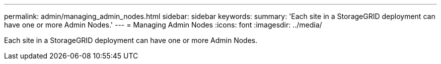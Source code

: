 ---
permalink: admin/managing_admin_nodes.html
sidebar: sidebar
keywords: 
summary: 'Each site in a StorageGRID deployment can have one or more Admin Nodes.'
---
= Managing Admin Nodes
:icons: font
:imagesdir: ../media/

[.lead]
Each site in a StorageGRID deployment can have one or more Admin Nodes.
